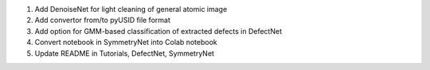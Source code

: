 1. Add DenoiseNet for light cleaning of general atomic image

2. Add convertor from/to pyUSID file format

3. Add option for GMM-based classification of extracted defects in DefectNet

4. Convert notebook in SymmetryNet into Colab notebook

5. Update README in Tutorials, DefectNet, SymmetryNet

